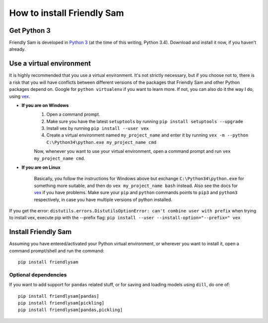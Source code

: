 How to install Friendly Sam
=============================


Get Python 3
----------------

Friendly Sam is developed in `Python 3 <https://www.python.org/downloads/>`_ (at the time of this writing, Python 3.4). Download and install it now, if you haven't already.

.. _virtual-environment:

Use a virtual environment
------------------------------

It is highly recommended that you use a virtual environment. It's not strictly necessary, but if you choose not to, there is a risk that you will have conflicts between different versions of the packages that Friendly Sam and other Python packages depend on. Google for ``python virtualenv`` if you want to learn more. If not, you can also do it the way I do, using `vex <https://pypi.python.org/pypi/vex>`_.

* **If you are on Windows**
	1. Open a command prompt.
	2. Make sure you have the latest ``setuptools`` by running ``pip install setuptools --upgrade``
	3. Install vex by running ``pip install --user vex``
	4. Create a virtual environment named ``my_project_name`` and enter it by running ``vex -m --python C:\Python34\python.exe my_project_name cmd``

	Now, whenever you want to use your virtual environment, open a command prompt and run ``vex my_project_name cmd``.

* **If you are on Linux**

	Basically, you follow the instructions for Windows above but exchange ``C:\Python34\python.exe`` for something more suitable, and then do ``vex my_project_name bash`` instead. Also see the docs for `vex <https://pypi.python.org/pypi/vex>`_ if you have problems. Make sure your ``pip`` and ``python`` commands points to ``pip3`` and ``python3`` respectively, in case you have multiple versions of python installed.

If you get the error: ``distutils.errors.DistutilsOptionError: can't combine user with prefix`` when trying to install vex, execute pip with the --prefix flag: 
``pip install --user --install-option="--prefix=" vex``

Install Friendly Sam
-----------------------------

Assuming you have entered/activated your Python virtual environment, or wherever you want to install it, open a command prompt/shell and run the command::

	pip install friendlysam

Optional dependencies
^^^^^^^^^^^^^^^^^^^^^^^

If you want to add support for ``pandas`` related stuff, or for saving and loading models using ``dill``, do one of::

    pip install friendlysam[pandas]
    pip install friendlysam[pickling]
    pip install friendlysam[pandas,pickling]


